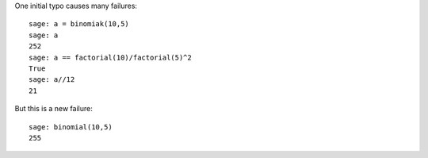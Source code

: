 One initial typo causes many failures::

    sage: a = binomiak(10,5)
    sage: a
    252
    sage: a == factorial(10)/factorial(5)^2
    True
    sage: a//12
    21

But this is a new failure::

    sage: binomial(10,5)
    255
